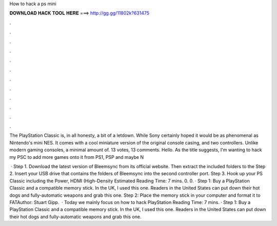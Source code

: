 How to hack a ps mini



𝐃𝐎𝐖𝐍𝐋𝐎𝐀𝐃 𝐇𝐀𝐂𝐊 𝐓𝐎𝐎𝐋 𝐇𝐄𝐑𝐄 ===> http://gg.gg/11802k?631475



.



.



.



.



.



.



.



.



.



.



.



.

The PlayStation Classic is, in all honesty, a bit of a letdown. While Sony certainly hoped it would be as phenomenal as Nintendo's mini NES. It comes with a cool miniature version of the original console casing, and two controllers. Unlike modern gaming consoles, a minimal amount of. 13 votes, 13 comments. Hello. As the title suggests, I'm wanting to hack my PSC to add more games onto it from PS1, PSP and maybe N

 · Step 1. Download the latest version of Bleemsync from its official website. Then extract the included folders to the Step 2. Insert your USB drive that contains the folders of Bleemsync into the second controller port. Step 3. Hook up your PS Classic including the Power, HDMI (High-Density Estimated Reading Time: 7 mins. 0. 0. · Step 1: Buy a PlayStation Classic and a compatible memory stick. In the UK, I used this one. Readers in the United States can put down their hot dogs and fully-automatic weapons and grab this one. Step 2: Place the memory stick in your computer and format it to FATAuthor: Stuart Gipp.  · Today we mainly focus on how to hack PlayStation  Reading Time: 7 mins. · Step 1: Buy a PlayStation Classic and a compatible memory stick. In the UK, I used this one. Readers in the United States can put down their hot dogs and fully-automatic weapons and grab this one.

